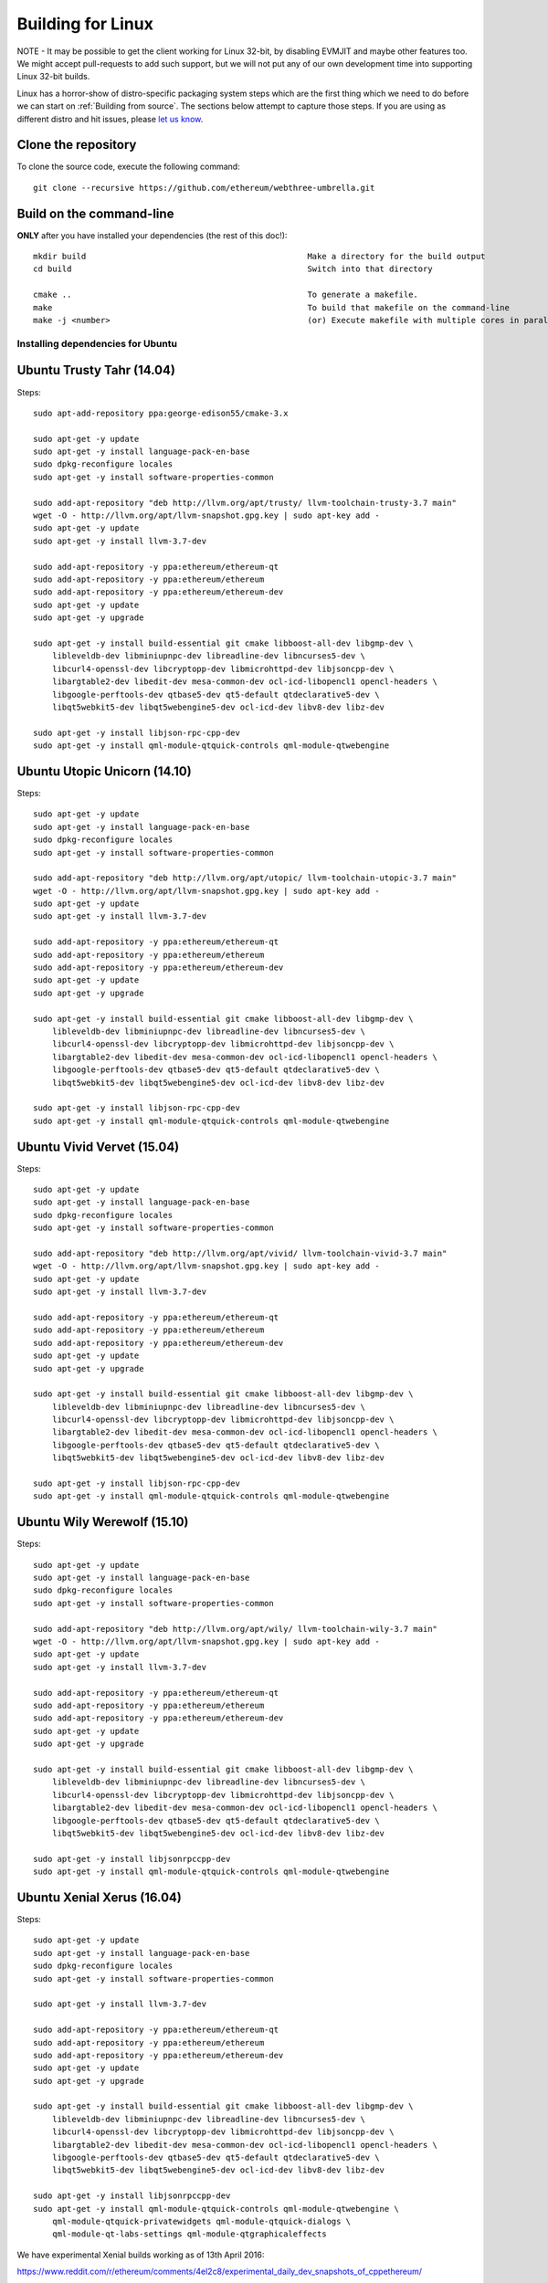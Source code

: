 

################################################################################
Building for Linux
################################################################################

NOTE - It may be possible to get the client working for Linux 32-bit, by
disabling EVMJIT and maybe other features too.  We might accept
pull-requests to add such support, but we will not put any of our
own development time into supporting Linux 32-bit builds.

Linux has a horror-show of distro-specific packaging system steps which are
the first thing which we need to do before we can start on
:ref:`Building from source`.   The sections below attempt to capture those
steps.   If you are using as different distro and hit issues, please
`let us know <https://gitter.im/ethereum/cpp-ethereum>`_.


Clone the repository
--------------------------------------------------------------------------------

To clone the source code, execute the following command: ::

    git clone --recursive https://github.com/ethereum/webthree-umbrella.git

Build on the command-line
--------------------------------------------------------------------------------

**ONLY** after you have installed your dependencies (the rest of this doc!): ::

    mkdir build                                              Make a directory for the build output
    cd build                                                 Switch into that directory

    cmake ..                                                 To generate a makefile.
    make                                                     To build that makefile on the command-line
    make -j <number>                                         (or) Execute makefile with multiple cores in parallel


Installing dependencies for Ubuntu
================================================================================

Ubuntu Trusty Tahr (14.04)
--------------------------------------------------------------------------------
Steps: ::

    sudo apt-add-repository ppa:george-edison55/cmake-3.x

    sudo apt-get -y update
    sudo apt-get -y install language-pack-en-base
    sudo dpkg-reconfigure locales
    sudo apt-get -y install software-properties-common

    sudo add-apt-repository "deb http://llvm.org/apt/trusty/ llvm-toolchain-trusty-3.7 main"
    wget -O - http://llvm.org/apt/llvm-snapshot.gpg.key | sudo apt-key add -
    sudo apt-get -y update
    sudo apt-get -y install llvm-3.7-dev

    sudo add-apt-repository -y ppa:ethereum/ethereum-qt
    sudo add-apt-repository -y ppa:ethereum/ethereum
    sudo add-apt-repository -y ppa:ethereum/ethereum-dev
    sudo apt-get -y update
    sudo apt-get -y upgrade

    sudo apt-get -y install build-essential git cmake libboost-all-dev libgmp-dev \
	libleveldb-dev libminiupnpc-dev libreadline-dev libncurses5-dev \
	libcurl4-openssl-dev libcryptopp-dev libmicrohttpd-dev libjsoncpp-dev \
	libargtable2-dev libedit-dev mesa-common-dev ocl-icd-libopencl1 opencl-headers \
	libgoogle-perftools-dev qtbase5-dev qt5-default qtdeclarative5-dev \
	libqt5webkit5-dev libqt5webengine5-dev ocl-icd-dev libv8-dev libz-dev
	
    sudo apt-get -y install libjson-rpc-cpp-dev
    sudo apt-get -y install qml-module-qtquick-controls qml-module-qtwebengine

Ubuntu Utopic Unicorn (14.10)
--------------------------------------------------------------------------------
Steps: ::

    sudo apt-get -y update
    sudo apt-get -y install language-pack-en-base
    sudo dpkg-reconfigure locales
    sudo apt-get -y install software-properties-common

    sudo add-apt-repository "deb http://llvm.org/apt/utopic/ llvm-toolchain-utopic-3.7 main"
    wget -O - http://llvm.org/apt/llvm-snapshot.gpg.key | sudo apt-key add -
    sudo apt-get -y update
    sudo apt-get -y install llvm-3.7-dev

    sudo add-apt-repository -y ppa:ethereum/ethereum-qt
    sudo add-apt-repository -y ppa:ethereum/ethereum
    sudo add-apt-repository -y ppa:ethereum/ethereum-dev
    sudo apt-get -y update
    sudo apt-get -y upgrade

    sudo apt-get -y install build-essential git cmake libboost-all-dev libgmp-dev \
	libleveldb-dev libminiupnpc-dev libreadline-dev libncurses5-dev \
	libcurl4-openssl-dev libcryptopp-dev libmicrohttpd-dev libjsoncpp-dev \
	libargtable2-dev libedit-dev mesa-common-dev ocl-icd-libopencl1 opencl-headers \
	libgoogle-perftools-dev qtbase5-dev qt5-default qtdeclarative5-dev \
	libqt5webkit5-dev libqt5webengine5-dev ocl-icd-dev libv8-dev libz-dev

    sudo apt-get -y install libjson-rpc-cpp-dev
    sudo apt-get -y install qml-module-qtquick-controls qml-module-qtwebengine

Ubuntu Vivid Vervet (15.04)
--------------------------------------------------------------------------------
Steps: ::

    sudo apt-get -y update
    sudo apt-get -y install language-pack-en-base
    sudo dpkg-reconfigure locales
    sudo apt-get -y install software-properties-common

    sudo add-apt-repository "deb http://llvm.org/apt/vivid/ llvm-toolchain-vivid-3.7 main"
    wget -O - http://llvm.org/apt/llvm-snapshot.gpg.key | sudo apt-key add -
    sudo apt-get -y update
    sudo apt-get -y install llvm-3.7-dev

    sudo add-apt-repository -y ppa:ethereum/ethereum-qt
    sudo add-apt-repository -y ppa:ethereum/ethereum
    sudo add-apt-repository -y ppa:ethereum/ethereum-dev
    sudo apt-get -y update
    sudo apt-get -y upgrade

    sudo apt-get -y install build-essential git cmake libboost-all-dev libgmp-dev \
	libleveldb-dev libminiupnpc-dev libreadline-dev libncurses5-dev \
	libcurl4-openssl-dev libcryptopp-dev libmicrohttpd-dev libjsoncpp-dev \
	libargtable2-dev libedit-dev mesa-common-dev ocl-icd-libopencl1 opencl-headers \
	libgoogle-perftools-dev qtbase5-dev qt5-default qtdeclarative5-dev \
	libqt5webkit5-dev libqt5webengine5-dev ocl-icd-dev libv8-dev libz-dev

    sudo apt-get -y install libjson-rpc-cpp-dev
    sudo apt-get -y install qml-module-qtquick-controls qml-module-qtwebengine

Ubuntu Wily Werewolf (15.10)
--------------------------------------------------------------------------------
Steps: ::

    sudo apt-get -y update
    sudo apt-get -y install language-pack-en-base
    sudo dpkg-reconfigure locales
    sudo apt-get -y install software-properties-common

    sudo add-apt-repository "deb http://llvm.org/apt/wily/ llvm-toolchain-wily-3.7 main"
    wget -O - http://llvm.org/apt/llvm-snapshot.gpg.key | sudo apt-key add -
    sudo apt-get -y update
    sudo apt-get -y install llvm-3.7-dev

    sudo add-apt-repository -y ppa:ethereum/ethereum-qt
    sudo add-apt-repository -y ppa:ethereum/ethereum
    sudo add-apt-repository -y ppa:ethereum/ethereum-dev
    sudo apt-get -y update
    sudo apt-get -y upgrade

    sudo apt-get -y install build-essential git cmake libboost-all-dev libgmp-dev \
	libleveldb-dev libminiupnpc-dev libreadline-dev libncurses5-dev \
	libcurl4-openssl-dev libcryptopp-dev libmicrohttpd-dev libjsoncpp-dev \
	libargtable2-dev libedit-dev mesa-common-dev ocl-icd-libopencl1 opencl-headers \
	libgoogle-perftools-dev qtbase5-dev qt5-default qtdeclarative5-dev \
	libqt5webkit5-dev libqt5webengine5-dev ocl-icd-dev libv8-dev libz-dev

    sudo apt-get -y install libjsonrpccpp-dev
    sudo apt-get -y install qml-module-qtquick-controls qml-module-qtwebengine

Ubuntu Xenial Xerus (16.04)
--------------------------------------------------------------------------------
Steps: ::

    sudo apt-get -y update
    sudo apt-get -y install language-pack-en-base
    sudo dpkg-reconfigure locales
    sudo apt-get -y install software-properties-common

    sudo apt-get -y install llvm-3.7-dev

    sudo add-apt-repository -y ppa:ethereum/ethereum-qt
    sudo add-apt-repository -y ppa:ethereum/ethereum
    sudo add-apt-repository -y ppa:ethereum/ethereum-dev
    sudo apt-get -y update
    sudo apt-get -y upgrade

    sudo apt-get -y install build-essential git cmake libboost-all-dev libgmp-dev \
	libleveldb-dev libminiupnpc-dev libreadline-dev libncurses5-dev \
	libcurl4-openssl-dev libcryptopp-dev libmicrohttpd-dev libjsoncpp-dev \
	libargtable2-dev libedit-dev mesa-common-dev ocl-icd-libopencl1 opencl-headers \
	libgoogle-perftools-dev qtbase5-dev qt5-default qtdeclarative5-dev \
	libqt5webkit5-dev libqt5webengine5-dev ocl-icd-dev libv8-dev libz-dev

    sudo apt-get -y install libjsonrpccpp-dev
    sudo apt-get -y install qml-module-qtquick-controls qml-module-qtwebengine \
	qml-module-qtquick-privatewidgets qml-module-qtquick-dialogs \
	qml-module-qt-labs-settings qml-module-qtgraphicaleffects

We have experimental Xenial builds working as of 13th April 2016:

https://www.reddit.com/r/ethereum/comments/4el2c8/experimental_daily_dev_snapshots_of_cppethereum/

TODO - We are also still awaiting confirmation from somebody running Xenial that the runtime behaviour is as expected.


Installing dependencies for Fedora
================================================================================

Fedora 20
--------------------------------------------------------------------------------
Steps: ::

    yum install git automake autoconf libtool cmake gcc gcc-c++ xkeyboard-config \
            leveldb-devel boost-devel gmp-devel cryptopp-devel miniupnpc-devel \
            qt5-qtbase-devel qt5-qtdeclarative-devel qt5-qtquick1-devel qt5-qtwebkit-devel \
            mesa-dri-drivers snappy-devel ncurses-devel readline-devel curl-devel \
            python-devel

Fedora 21
--------------------------------------------------------------------------------
Steps: ::

    yum install git automake autoconf libtool cmake gcc gcc-c++ xkeyboard-config \
            leveldb-devel boost-devel gmp-devel cryptopp-devel miniupnpc-devel \
            qt5-qtbase-devel qt5-qtdeclarative-devel qt5-qtquick1-devel qt5-qtwebkit-devel \
            mesa-dri-drivers snappy-devel ncurses-devel readline-devel curl-devel \
            python-devel jsoncpp-devel argtable-devel

Build json-rpc from github as per https://github.com/ethereum/cpp-ethereum/issues/617: ::

    git clone https://github.com/cinemast/libjson-rpc-cpp
    cd libjson-rpc-cpp
    git checkout tags/v0.3.2
    mkdir -p build
    cd build
    cmake .. && make
    sudo make install
    sudo ldconfig

Fedora 22
--------------------------------------------------------------------------------

Fedora 22 dependencies there may be more depends what you have already installed: ::

    dnf install git automake autoconf libtool cmake gcc gcc-c++ xkeyboard-config \
    leveldb-devel boost-devel gmp-devel cryptopp-devel miniupnpc-devel \
    mesa-dri-drivers snappy-devel ncurses-devel readline-devel curl-devel \
    python-devel jsoncpp-devel argtable-devel

Install gcc version 4.9! Fedora 22 comes with a different compiler (CC v5.3).
This one wont compile webthree-umbrella 4 me so i installed gcc version 4.9 from SRC!

Check that you have a working gcc4.9 install in /usr/local i installed it in
/home/app/gcc49 its your choice read manual how to compile gcc in google! After that
you have to compile everything you need 4 webthree-umbrella with gcc4.9 so before
every cmake: ::

    export CXX=/home/app/gcc49/bin/g++
	export CC=/home/app/gcc49/bin/gcc
	
With this you use gcc4.9 to compile instead of the one that comes with the
distro F22.  Its not recommended to uninstall the compiler that comes with your
distro! You can also work with symlinking.

Install from Fedora COPR REPO LLVM3.7 with: ::

    dnf copr enable alonid/llvm-3.7
    dnf install llvm-3.7 llvm-3.7-devel llvm-3.7-static llvm-3.7-libs

I had to do this because Fedora 22 comes with llvm-3.5 from stock repos! There
may be other solutions but this one worked 4 me

Install CryptoPP from SRC https://github.com/weidai11/cryptopp CRYPTOPP_5_6_2: ::

    git clone https://github.com/weidai11/cryptopp
    cd cryptopp
    git checkout release/CRYPTOPP_5_6_2
    mkdir build
    cd build
    export CXX=/home/app/gcc49/bin/g++ <- be sure to compile with gcc4.9
    export CC=/home/app/gcc49/bin/gcc <- be sure to compile with gcc4.9
    cmake ..
    make
    make install

Install QT5 from COPR "dnf copr enable @kdesig/Qt5" newer QT5 version: ::

    dnf install qt5-*
	
this should install QT5 version 5.6.0 in COPR repo are other QT5.  Packages from other users i didnt test them

Install qtwebengine from https://github.com/qtproject/qtwebengine i installed
version 5.6.0 others may also work find it out :D ::

    git clone https://github.com/qtproject/qtwebengine
    cd qtwebengine
    git checkout release/v5.6.0
    qmake-qt5 <- in other distros its just called qmake in fedora 22 qmake-qt5
    make
    make install
	
Install json-rpc from github https://github.com/ethereum/cpp-ethereum/issues/617: ::

    git clone https://github.com/cinemast/libjson-rpc-cpp
    cd libjson-rpc-cpp
    git checkout tags/v0.4.2
    mkdir -p build
    cd build
    export CXX=/home/app/gcc49/bin/g++ <- be sure to compile with gcc4.9
    export CC=/home/app/gcc49/bin/gcc <- be sure to compile with gcc4.9	
    cmake .. && make
    sudo make install
    sudo ldconfig

Be sure to check if jsonrpcstub works in console enter "jsonrpcstub" and look if its responding.
If it answers No Argument or s-l-t it works but if you get no such file to blabla.so you have to
symlinking the missing ones to your libs dir /usr/local/lib64 or usr/local/lib depends where the
file blabla.so is try to find it with "updatedb" and than "locate blabla.so"

Try to compile now it should work if not there a missing symlinks cause of no such file easyfix
or there are some missing Packages try to find them with dnf like this "dnf search packname*" or
"dnf list packname*" all i can say its not a 5 min compile of webthree-umbrella enjoy Tflux99.


Installing dependencies for openSUSE
================================================================================

Here is how to get the dependencies needed to build the latest
webthree-umbrella on OpenSUSE. This was done on Leap 42.1, but there should be equivalent packages available for Tumbleweed and 13.x.

First install dependencies provided by the main repos: ::

    zypper in git automake autoconf libtool cmake gcc gcc-c++ \
        xkeyboard-config leveldb-devel boost-devel gmp-devel \
        cryptopp-devel libminiupnpc-devel libqt5-qtbase-common-devel \
        libqt5-qtdeclarative-devel libQTWebKit-devel libqt5-qtwebengine-devel \
        libQt5Concurrent-devel Mesa ncurses-devel readline-devel libcurl-devel \
        llvm llvm-clang llvm-clang-devel llvm-devel libLLVM binutils \
        libmicrohttp-devel jsoncpp-devel opencl-headers-1.2 zlib-devel 

It may be possible to use the generic `libOpenCL1`, but I have only tested with the
AMD proprietary package from the AMD drivers repo `fglrx64_opencl_SUSE421`

These packages are not in the standard repos but can be found using the OpenSUSE
build service package search and YaST 1-Click Install:

- libargtable2-devel
- libv8-3
- v8-devel

If you also have v8 from the chromium repo installed the devel package will
default to the 4.x branch which will not work. Use YaST or zypper to downgrade
this package to 3.x


Arch Linux
--------------------------------------------------------------------------------

Compiling webthree-umbrella on Arch Linux requires dependencies from both the `official repositories <https://wiki.archlinux.org/index.php/Official_repositories>`_
and the `Arch User Repository (AUR) <https://wiki.archlinux.org/index.php/Arch_User_Repository>`_. To install packages from the official repositories `pacman <https://wiki.archlinux.org/index.php/Pacman>`_ is used.
For installation of packages from the AUR, a number of AUR helpers is `available <https://wiki.archlinux.org/index.php/AUR_helpers>`_. For this guide, `yaourt <http://archlinux.fr/yaourt-en>`_ AUR helper is used.

Installing dependencies: ::

    # from official repositories
    sudo pacman -Sy git base-devel cmake boost crypto++ leveldb llvm miniupnpc libcl opencl-headers libmicrohttpd qt5-base qt5-webengine

    # from AUR
    yaourt -Sy libjson-rpc-cpp


Compiling the source code:

During this step, an installation folder for the Ethereum can be specified.
Specification of the folder is optional though. If not given, the
binary files will be located in the build folder. However, for this guide,
it is assumed that the Ethereum files will be installed under `/opt/eth`. The reason for
using `/opt` is that it makes much easier to delete the Ethereum files later on,
as compared to having them installed under, e.g., `/usr`. Also `/opt` is commonly used
to install software that is not managed by packaging systems, such as manually 
compiled programs. ::

    # enter webthree-umbrella folder after cloning its github repository
    cd webthree-umbrella

    # make a build folder and enter into it
    mkdir -p build && cd build

    # create build files and specify Ethereum installation folder
    cmake .. -DCMAKE_INSTALL_PREFIX=/opt/eth

    # compile the source code
    make

    # alternatively it is possible to specify number of compilation threads
    # for example to use 4 threads execute make as follows:
    # make -j 4

    # install the resulting binaries, shared libraries and header files into /opt
    sudo make install


After successful compilation and installation, Ethereum binaries can be found in `/opt/eth/bin`,
shared libraries in `/opt/eth/lib`, and header files in `/opt/eth/include`.


Specifying Ethereum libraries path:

Since Ethereum was installed in `/opt/eth`, executing its binaries can result in linker error due to not being
able to find the Ethereum shared libraries. To rectify this issue, it is needed to add the folder containing
Ethereum shared libraries into `LD_LIBRARY_PATH` environmental variable: ::

    # update ~/.bashrc
    echo "export LD_LIBRARY_PATH=$LD_LIBRARY_PATH:/opt/eth/lib" >> ~/.bashrc

    # reload ~/.bashrc
    source ~/.bashrc

